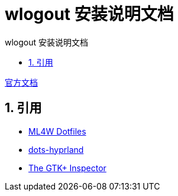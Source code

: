 # wlogout 安装说明文档
:sectnums:
:sectnumlevels: 5
:toc: right
:toc-title: {doctitle}
:toclevels: 5
:table-caption: {doctitle}.
:icons: font


https://github.com/ArtsyMacaw/wlogout[官方文档]



## 引用

* https://gitlab.com/stephan-raabe/dotfiles/-/blob/main/wlogout/README.txt?ref_type=heads[ML4W Dotfiles]
* https://github.com/end-4/dots-hyprland[dots-hyprland]
* https://blog.gtk.org/2017/04/05/the-gtk-inspector/[The GTK+ Inspector]

